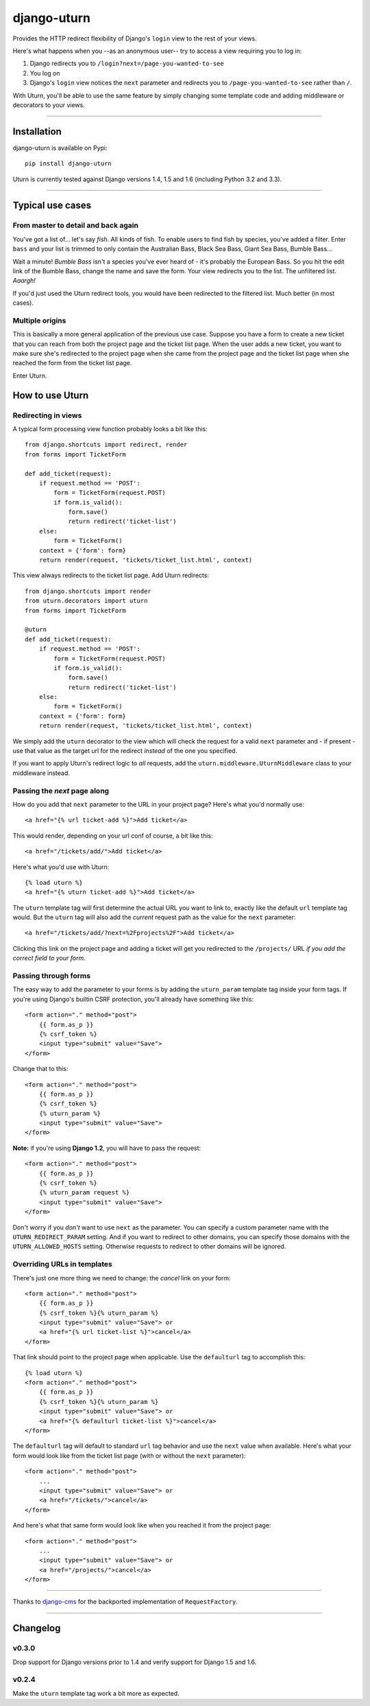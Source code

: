 ============
django-uturn
============

Provides the HTTP redirect flexibility of Django's ``login`` view to the rest
of your views.

Here's what happens when you --as an anonymous user-- try to access a view
requiring you to log in:

1. Django redirects you to ``/login?next=/page-you-wanted-to-see``
2. You log on
3. Django's ``login`` view notices the ``next`` parameter and redirects you to
   ``/page-you-wanted-to-see`` rather than ``/``.

With Uturn, you'll be able to use the same feature by simply changing some
template code and adding middleware or decorators to your views.

----

Installation
------------
django-uturn is available on Pypi::

    pip install django-uturn

Uturn is currently tested against Django versions 1.4, 1.5 and 1.6 (including
Python 3.2 and 3.3).

.. image:: https://secure.travis-ci.org/roam/django-uturn.png?branch=master


----

Typical use cases
-----------------

From master to detail and back again
^^^^^^^^^^^^^^^^^^^^^^^^^^^^^^^^^^^^

You've got a list of... let's say *fish*. All kinds of fish. To enable users to
find fish by species, you've added a filter. Enter ``bass`` and your list is
trimmed to only contain the Australian Bass, Black Sea Bass, Giant Sea Bass,
Bumble Bass...

Wait a minute! *Bumble Bass* isn't a species you've ever heard of - it's
probably the European Bass. So you hit the edit link of the Bumble Bass,
change the name and save the form. Your view redirects you to the list. The
unfiltered list. *Aaargh!*

If you'd just used the Uturn redirect tools, you would have been redirected to
the filtered list. Much better (in most cases).


Multiple origins
^^^^^^^^^^^^^^^^

This is basically a more general application of the previous use case. Suppose
you have a form to create a new ticket that you can reach from both the project
page and the ticket list page. When the user adds a new ticket, you want to
make sure she's redirected to the project page when she came from the project
page and the ticket list page when she reached the form from the ticket list
page.

Enter Uturn.


How to use Uturn
----------------

Redirecting in views
^^^^^^^^^^^^^^^^^^^^

A typical form processing view function probably looks a bit like this::

    from django.shortcuts import redirect, render
    from forms import TicketForm

    def add_ticket(request):
        if request.method == 'POST':
            form = TicketForm(request.POST)
            if form.is_valid():
                form.save()
                return redirect('ticket-list')
        else:
            form = TicketForm()
        context = {'form': form}
        return render(request, 'tickets/ticket_list.html', context)

This view always redirects to the ticket list page. Add Uturn redirects::

    from django.shortcuts import render
    from uturn.decorators import uturn
    from forms import TicketForm

    @uturn
    def add_ticket(request):
        if request.method == 'POST':
            form = TicketForm(request.POST)
            if form.is_valid():
                form.save()
                return redirect('ticket-list')
        else:
            form = TicketForm()
        context = {'form': form}
        return render(request, 'tickets/ticket_list.html', context)

We simply add the ``uturn`` decorator to the view which will check the request
for a valid ``next`` parameter and - if present - use that value as the
target url for the redirect *instead* of the one you specified.

If you want to apply Uturn's redirect logic to *all* requests, add the
``uturn.middleware.UturnMiddleware`` class to your middleware instead.


Passing the *next* page along
^^^^^^^^^^^^^^^^^^^^^^^^^^^^^

How do you add that ``next`` parameter to the URL in your project page?
Here's what you'd normally use::

    <a href="{% url ticket-add %}">Add ticket</a>

This would render, depending on your url conf of course, a bit like this::

    <a href="/tickets/add/">Add ticket</a>

Here's what you'd use with Uturn::

    {% load uturn %}
    <a href="{% uturn ticket-add %}">Add ticket</a>

The ``uturn`` template tag will first determine the actual URL you want to link
to, exactly like the default ``url`` template tag would. But the ``uturn`` tag
will also add the *current* request path as the value for the ``next``
parameter::

    <a href="/tickets/add/?next=%2Fprojects%2F">Add ticket</a>

Clicking this link on the project page and adding a ticket will get you
redirected to the ``/projects/`` URL *if you add the correct field to your
form*.


Passing through forms
^^^^^^^^^^^^^^^^^^^^^

The easy way to add the parameter to your forms is by adding the
``uturn_param`` template tag inside your form tags. If you're using
Django's builtin CSRF protection, you'll already have something like this::

    <form action="." method="post">
        {{ form.as_p }}
        {% csrf_token %}
        <input type="submit" value="Save">
    </form>

Change that to this::

    <form action="." method="post">
        {{ form.as_p }}
        {% csrf_token %}
        {% uturn_param %}
        <input type="submit" value="Save">
    </form>

**Note:** if you're using **Django 1.2**, you will have to pass the request::

    <form action="." method="post">
        {{ form.as_p }}
        {% csrf_token %}
        {% uturn_param request %}
        <input type="submit" value="Save">
    </form>

Don't worry if you *don't* want to use ``next`` as the parameter. You can
specify a custom parameter name with the ``UTURN_REDIRECT_PARAM`` setting. And
if you want to redirect to other domains, you can specify those domains with
the ``UTURN_ALLOWED_HOSTS`` setting. Otherwise requests to redirect to other
domains will be ignored.


Overriding URLs in templates
^^^^^^^^^^^^^^^^^^^^^^^^^^^^

There's just one more thing we need to change: the *cancel* link on your form::

    <form action="." method="post">
        {{ form.as_p }}
        {% csrf_token %}{% uturn_param %}
        <input type="submit" value="Save"> or
        <a href="{% url ticket-list %}">cancel</a>
    </form>

That link should point to the project page when applicable. Use the
``defaulturl`` tag to accomplish this::

    {% load uturn %}
    <form action="." method="post">
        {{ form.as_p }}
        {% csrf_token %}{% uturn_param %}
        <input type="submit" value="Save"> or
        <a href="{% defaulturl ticket-list %}">cancel</a>
    </form>

The ``defaulturl`` tag will default to standard ``url`` tag behavior and use
the ``next`` value when available. Here's what your form would look like from
the ticket list page (with or without the ``next`` parameter)::

    <form action="." method="post">
        ...
        <input type="submit" value="Save"> or
        <a href="/tickets/">cancel</a>
    </form>

And here's what that same form would look like when you reached it from the
project page::

    <form action="." method="post">
        ...
        <input type="submit" value="Save"> or
        <a href="/projects/">cancel</a>
    </form>

----

Thanks to `django-cms <https://github.com/divio/django-cms/>`_ for the
backported implementation of ``RequestFactory``.

----

Changelog
---------

v0.3.0
^^^^^^
Drop support for Django versions prior to 1.4 and verify support for Django
1.5 and 1.6.

v0.2.4
^^^^^^
Make the ``uturn`` template tag work a bit more as expected.
